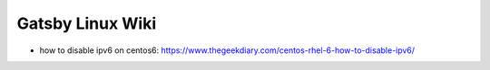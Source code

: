 Gatsby Linux Wiki
=================

* how to disable ipv6 on centos6: https://www.thegeekdiary.com/centos-rhel-6-how-to-disable-ipv6/
